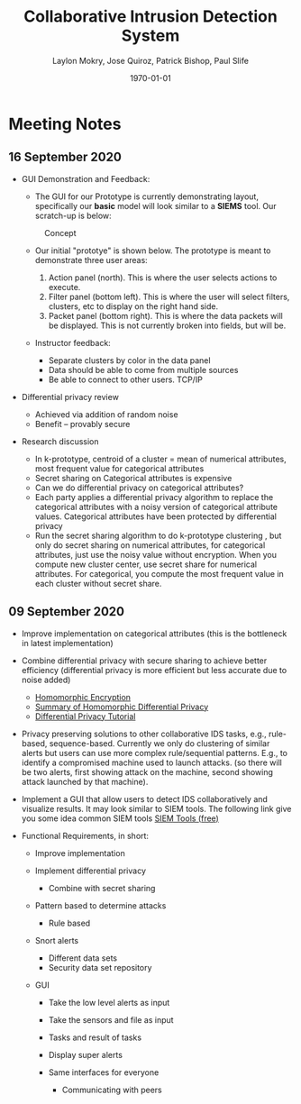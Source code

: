 #+title: **Collaborative Intrusion Detection System**
#+author: Laylon Mokry, Jose Quiroz, Patrick Bishop, Paul Slife
#+date: \today
#+options: toc:nil
#+ATTR_LATEX: :width 5cm
#+LATEX_HEADER: \usepackage[margin=1in]{geometry}
#+LATEX_HEADER: \usepackage{listings}
#+LaTeX_HEADER: \usepackage{minted}
#+LaTeX_HEADER: \usepackage[utf8x]{inputenc}
#+LaTeX_HEADER: \usepackage{tcolorbox}
#+LaTeX_HEADER: \usemintedstyle{emacs}
#+HTML_MATHJAX: align: left indent: 5em tagside: left font: Neo-Euler
#+HTML_MATHJAX: cancel.js noErrors.js
#+OPTIONS: ^:nil
#+OPTIONS: num:nil

\definecolor{bg}{rgb}{0.95,0.95,0.95}
\setminted[python]{samepage=false,frame=single, framerule=1pt, baselinestretch=1.2,bgcolor=bg,linenos,breaklines=true,breakanywhere=true}
\setminted[bash]{samepage=false,frame=single, framerule=1pt, baselinestretch=1.2,bgcolor=bg,linenos,breaklines=true,breakanywhere=true,fontsize=\footnotesize}
\setminted[text]{samepage=false,frame=single, framerule=1pt, baselinestretch=1.2,bgcolor=bg,linenos,breaklines=true,breakanywhere=true,fontsize=\footnotesize}

\definecolor{mycolor}{rgb}{0.122, 0.435, 0.698}
\newtcolorbox{mybox}{colback=blue!10!white,colframe=mycolor!60!white,sharp corners, coltitle=black}
* Meeting Notes
** 16 September 2020
- GUI Demonstration and Feedback:

  - The GUI for our Prototype is currently demonstrating layout,
    specifically our *basic* model will look similar to a *SIEMS*
    tool. Our scratch-up is below:

  #+CAPTION: Concept
  [[file:imgs/concept.png]]

  - Our initial "prototye" is shown below. The prototype is meant to
    demonstrate three user areas:

    1. Action panel (north). This is where the user selects actions to
       execute.
    2. Filter panel (bottom left). This is where the user will select
       filters, clusters, etc to display on the right hand side.
    3. Packet panel (bottom right). This is where the data packets
       will be displayed. This is not currently broken into fields,
       but will be.

  [[file:imgs/full-console.png]] [[file:imgs/search-console.png]]

  - Instructor feedback:

    - Separate clusters by color in the data panel
    - Data should be able to come from multiple sources
    - Be able to connect to other users. TCP/IP

- Differential privacy review

  - Achieved via addition of random noise
  - Benefit -- provably secure

- Research discussion

  - In k-prototype, centroid of a cluster = mean of numerical
    attributes, most frequent value for categorical attributes
  - Secret sharing on Categorical attributes is expensive
  - Can we do differential privacy on categorical attributes?
  - Each party applies a differential privacy algorithm to replace the
    categorical attributes with a noisy version of categorical
    attribute values. Categorical attributes have been protected by
    differential privacy
  - Run the secret sharing algorithm to do k-prototype clustering ,
    but only do secret sharing on numerical attributes, for
    categorical attributes, just use the noisy value without
    encryption. When you compute new cluster center, use secret share
    for numerical attributes. For categorical, you compute the most
    frequent value in each cluster without secret share.

** 09 September 2020

- Improve implementation on categorical attributes (this is the
  bottleneck in latest implementation)

- Combine differential privacy with secure sharing to achieve better
  efficiency (differential privacy is more efficient but less accurate
  due to noise added)
  - [[file:research/When_Homomorphic_Cryptosystem_Meets_Differential_Privacy.pdf][Homomorphic Encryption]]
  - [[https://docs.google.com/document/d/19XImfqUX-phXZn_5oWGkPs97NRoG7dks_SjsjLCiTSo/edit?usp=sharing][Summary of Homomorphic Differential Privacy]]
  - [[file:research/differential_privacy_tutorial.pdf][Differential Privacy Tutorial]]

- Privacy preserving solutions to other collaborative IDS tasks, e.g.,
  rule-based, sequence-based. Currently we only do clustering of
  similar alerts but users can use more complex rule/sequential
  patterns. E.g., to identify a compromised machine used to launch
  attacks. (so there will be two alerts, first showing attack on the
  machine, second showing attack launched by that machine).

- Implement a GUI that allow users to detect IDS collaboratively and
  visualize results. It may look similar to SIEM tools. The following
  link give you some idea common SIEM tools
  [[https://www.dnsstuff.com/free-siem-tools][SIEM Tools (free)]]

- Functional Requirements, in short:

  - Improve implementation
  - Implement differential privacy

    - Combine with secret sharing

  - Pattern based to determine attacks

    - Rule based

  - Snort alerts

    - Different data sets
    - Security data set repository

  - GUI

    - Take the low level alerts as input
    - Take the sensors and file as input
    - Tasks and result of tasks
    - Display super alerts
    - Same interfaces for everyone

      - Communicating with peers
